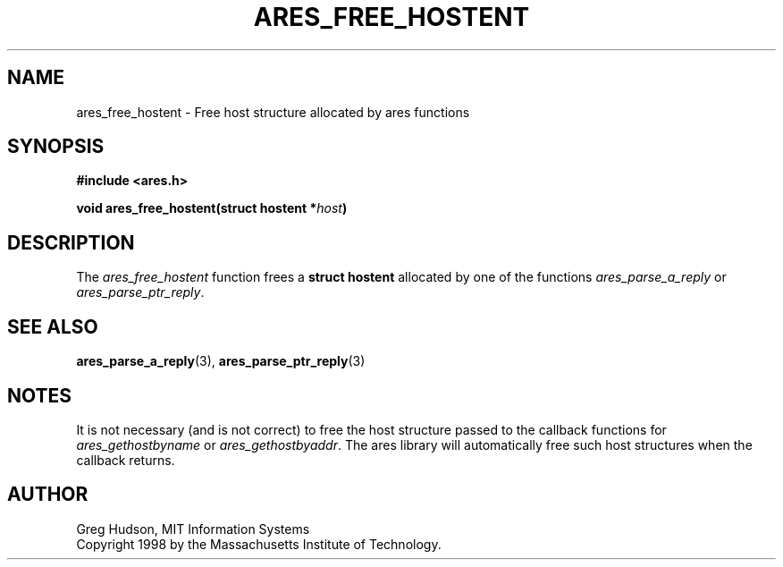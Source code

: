 .\" $Id: ares_free_hostent.3,v 1.1 1998/08/13 18:07:30 ghudson Exp $
.\"
.\" Copyright 1998 by the Massachusetts Institute of Technology.
.\"
.\" Permission to use, copy, modify, and distribute this
.\" software and its documentation for any purpose and without
.\" fee is hereby granted, provided that the above copyright
.\" notice appear in all copies and that both that copyright
.\" notice and this permission notice appear in supporting
.\" documentation, and that the name of M.I.T. not be used in
.\" advertising or publicity pertaining to distribution of the
.\" software without specific, written prior permission.
.\" M.I.T. makes no representations about the suitability of
.\" this software for any purpose.  It is provided "as is"
.\" without express or implied warranty.
.\"
.TH ARES_FREE_HOSTENT 3 "23 July 1998"
.SH NAME
ares_free_hostent \- Free host structure allocated by ares functions
.SH SYNOPSIS
.nf
.B #include <ares.h>
.PP
.B void ares_free_hostent(struct hostent *\fIhost\fP)
.fi
.SH DESCRIPTION
The
.I ares_free_hostent
function frees a
.B struct hostent
allocated by one of the functions
.I ares_parse_a_reply
or
.IR ares_parse_ptr_reply .
.SH SEE ALSO
.BR ares_parse_a_reply (3),
.BR ares_parse_ptr_reply (3)
.SH NOTES
It is not necessary (and is not correct) to free the host structure
passed to the callback functions for
.I ares_gethostbyname
or
.IR ares_gethostbyaddr .
The ares library will automatically free such host structures when the
callback returns.
.SH AUTHOR
Greg Hudson, MIT Information Systems
.br
Copyright 1998 by the Massachusetts Institute of Technology.
